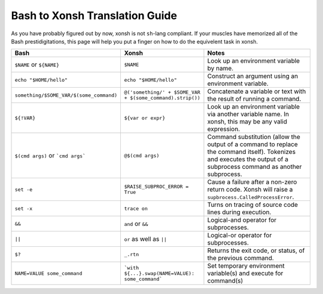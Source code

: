 Bash to Xonsh Translation Guide
================================
As you have probably figured out by now, xonsh is not ``sh``-lang compliant.
If your muscles have memorized all of the Bash prestidigitations, this page
will help you put a finger on how to do the equivelent task in xonsh.

.. list-table::
    :widths: 30 30 40
    :header-rows: 1

    * - Bash
      - Xonsh
      - Notes
    * - ``$NAME`` or ``${NAME}``
      - ``$NAME``
      - Look up an environment variable by name.
    * - ``echo "$HOME/hello"``
      - ``echo "$HOME/hello"``
      - Construct an argument using an environment variable.
    * - ``something/$SOME_VAR/$(some_command)``
      - ``@('something/' + $SOME_VAR + $(some_command).strip())``
      - Concatenate a variable or text with the result of running a command.
    * - ``${!VAR}``
      - ``${var or expr}``
      - Look up an environment variable via another variable name. In xonsh,
        this may be any valid expression.
    * - ``$(cmd args)`` or ```cmd args```
      - ``@$(cmd args)``
      - Command substitution (allow the output of a command to replace the
        command itself).  Tokenizes and executes the output of a subprocess
        command as another subprocess.
    * - ``set -e``
      - ``$RAISE_SUBPROC_ERROR = True``
      - Cause a failure after a non-zero return code. Xonsh will raise a
        ``supbrocess.CalledProcessError``.
    * - ``set -x``
      - ``trace on``
      - Turns on tracing of source code lines during execution.
    * - ``&&``
      - ``and`` or ``&&``
      - Logical-and operator for subprocesses.
    * - ``||``
      - ``or`` as well as ``||``
      - Logical-or operator for subprocesses.
    * - ``$?``
      - ``_.rtn``
      - Returns the exit code, or status, of the previous command.
    * - ``NAME=VALUE some_command``
      - ```with ${...}.swap(NAME=VALUE): some_command```
      - Set temporary environment variable(s) and execute for command(s)
